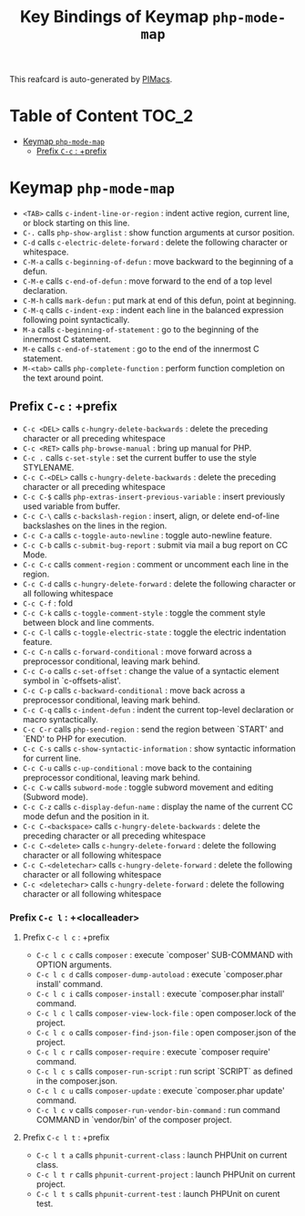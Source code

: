#+title: Key Bindings of Keymap =php-mode-map=

This reafcard is auto-generated by [[https://github.com/pivaldi/pimacs][PIMacs]].
* Table of Content :TOC_2:
- [[#keymap-php-mode-map][Keymap =php-mode-map=]]
  - [[#prefix-c-c--prefix][Prefix =C-c= : +prefix]]

* Keymap =php-mode-map=
- =<TAB>= calls =c-indent-line-or-region= : indent active region, current line, or block starting on this line.
- =C-.= calls =php-show-arglist= : show function arguments at cursor position.
- =C-d= calls =c-electric-delete-forward= : delete the following character or whitespace.
- =C-M-a= calls =c-beginning-of-defun= : move backward to the beginning of a defun.
- =C-M-e= calls =c-end-of-defun= : move forward to the end of a top level declaration.
- =C-M-h= calls =mark-defun= : put mark at end of this defun, point at beginning.
- =C-M-q= calls =c-indent-exp= : indent each line in the balanced expression following point syntactically.
- =M-a= calls =c-beginning-of-statement= : go to the beginning of the innermost C statement.
- =M-e= calls =c-end-of-statement= : go to the end of the innermost C statement.
- =M-<tab>= calls =php-complete-function= : perform function completion on the text around point.
** Prefix =C-c= : +prefix
- =C-c <DEL>= calls =c-hungry-delete-backwards= : delete the preceding character or all preceding whitespace
- =C-c <RET>= calls =php-browse-manual= : bring up manual for PHP.
- =C-c .= calls =c-set-style= : set the current buffer to use the style STYLENAME.
- =C-c C-<DEL>= calls =c-hungry-delete-backwards= : delete the preceding character or all preceding whitespace
- =C-c C-$= calls =php-extras-insert-previous-variable= : insert previously used variable from buffer.
- =C-c C-\= calls =c-backslash-region= : insert, align, or delete end-of-line backslashes on the lines in the region.
- =C-c C-a= calls =c-toggle-auto-newline= : toggle auto-newline feature.
- =C-c C-b= calls =c-submit-bug-report= : submit via mail a bug report on CC Mode.
- =C-c C-c= calls =comment-region= : comment or uncomment each line in the region.
- =C-c C-d= calls =c-hungry-delete-forward= : delete the following character or all following whitespace
- =C-c C-f= : fold
- =C-c C-k= calls =c-toggle-comment-style= : toggle the comment style between block and line comments.
- =C-c C-l= calls =c-toggle-electric-state= : toggle the electric indentation feature.
- =C-c C-n= calls =c-forward-conditional= : move forward across a preprocessor conditional, leaving mark behind.
- =C-c C-o= calls =c-set-offset= : change the value of a syntactic element symbol in `c-offsets-alist'.
- =C-c C-p= calls =c-backward-conditional= : move back across a preprocessor conditional, leaving mark behind.
- =C-c C-q= calls =c-indent-defun= : indent the current top-level declaration or macro syntactically.
- =C-c C-r= calls =php-send-region= : send the region between `START' and `END' to PHP for execution.
- =C-c C-s= calls =c-show-syntactic-information= : show syntactic information for current line.
- =C-c C-u= calls =c-up-conditional= : move back to the containing preprocessor conditional, leaving mark behind.
- =C-c C-w= calls =subword-mode= : toggle subword movement and editing (Subword mode).
- =C-c C-z= calls =c-display-defun-name= : display the name of the current CC mode defun and the position in it.
- =C-c C-<backspace>= calls =c-hungry-delete-backwards= : delete the preceding character or all preceding whitespace
- =C-c C-<delete>= calls =c-hungry-delete-forward= : delete the following character or all following whitespace
- =C-c C-<deletechar>= calls =c-hungry-delete-forward= : delete the following character or all following whitespace
- =C-c <deletechar>= calls =c-hungry-delete-forward= : delete the following character or all following whitespace
*** Prefix =C-c l= : +<localleader>
**** Prefix =C-c l c= : +prefix
- =C-c l c c= calls =composer= : execute `composer' SUB-COMMAND with OPTION arguments.
- =C-c l c d= calls =composer-dump-autoload= : execute `composer.phar install' command.
- =C-c l c i= calls =composer-install= : execute `composer.phar install' command.
- =C-c l c l= calls =composer-view-lock-file= : open composer.lock of the project.
- =C-c l c o= calls =composer-find-json-file= : open composer.json of the project.
- =C-c l c r= calls =composer-require= : execute `composer require' command.
- =C-c l c s= calls =composer-run-script= : run script `SCRIPT` as defined in the composer.json.
- =C-c l c u= calls =composer-update= : execute `composer.phar update' command.
- =C-c l c v= calls =composer-run-vendor-bin-command= : run command COMMAND in `vendor/bin' of the composer project.
**** Prefix =C-c l t= : +prefix
- =C-c l t a= calls =phpunit-current-class= : launch PHPUnit on current class.
- =C-c l t r= calls =phpunit-current-project= : launch PHPUnit on current project.
- =C-c l t s= calls =phpunit-current-test= : launch PHPUnit on curent test.
